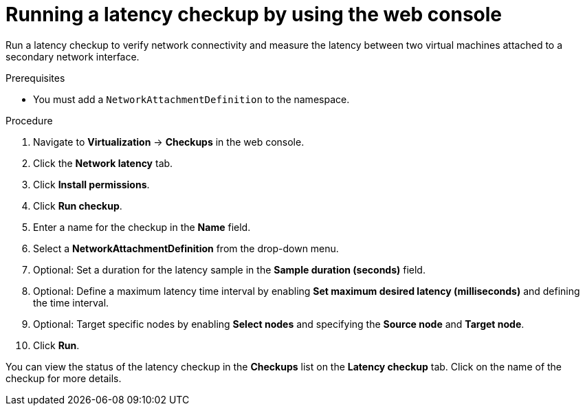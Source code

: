 // Module included in the following assemblies:
//
// * virt/monitoring/virt-running-cluster-checkups.adoc

:_mod-docs-content-type: PROCEDURE
[id="virt-latency-checkup-web-console_{context}"]
= Running a latency checkup by using the web console

Run a latency checkup to verify network connectivity and measure the latency between two virtual machines attached to a secondary network interface.

.Prerequisites

* You must add a `NetworkAttachmentDefinition` to the namespace.

.Procedure

. Navigate to *Virtualization* -> *Checkups* in the web console.
. Click the *Network latency* tab.
. Click *Install permissions*.
. Click *Run checkup*.
. Enter a name for the checkup in the *Name* field.
. Select a *NetworkAttachmentDefinition* from the drop-down menu.
. Optional: Set a duration for the latency sample in the *Sample duration (seconds)* field.
. Optional: Define a maximum latency time interval by enabling *Set maximum desired latency (milliseconds)* and defining the time interval.
. Optional: Target specific nodes by enabling *Select nodes* and specifying the *Source node* and *Target node*.
. Click *Run*.

You can view the status of the latency checkup in the *Checkups* list on the *Latency checkup* tab. Click on the name of the checkup for more details.
